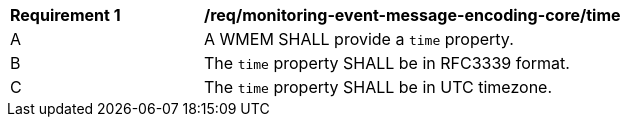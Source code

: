 [[req_monitoring-event-message-encoding-core_time]]
[width="90%",cols="2,6a"]
|===
^|*Requirement {counter:req-id}* |*/req/monitoring-event-message-encoding-core/time*
^|A |A WMEM SHALL provide a `+time+` property.
^|B |The `+time+` property SHALL be in RFC3339 format.
^|C |The `+time+` property SHALL be in UTC timezone.
|===
